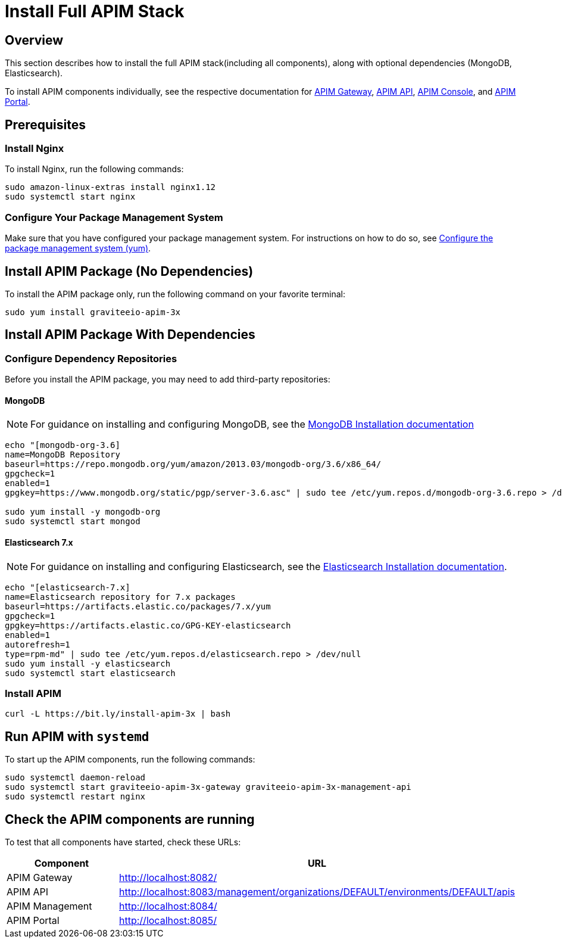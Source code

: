 = Install Full APIM Stack
:page-sidebar: apim_3_x_sidebar
:page-permalink: apim/3.x/apim_installguide_amazon_stack.html
:page-folder: apim/installation-guide/amazon
:page-liquid:
:page-layout: apim3x
:page-description: Gravitee.io API Management - Installation Guide - Amazon - API Management
:page-keywords: Gravitee.io, API Platform, API Management, API Gateway, oauth2, openid, documentation, manual, guide, reference, api

:gravitee-package-name: graviteeio-apim-3x
== Overview

This section describes how to install the full APIM stack(including all components), along with optional dependencies (MongoDB, Elasticsearch). 

To install APIM components individually, see the respective documentation for link:/apim/3.x/apim_installguide_hybrid_deployment.html#architecture[APIM Gateway], link:/apim/3.x/apim_installguide_amazon_management_api.html[APIM API], link:/apim/3.x/apim_installguide_amazon_management_ui.html[APIM Console], and link:/apim/3.x/apim_installguide_amazon_portal.html[APIM Portal]. 

== Prerequisites

=== Install Nginx

To install Nginx, run the following commands:

[source,bash,subs="attributes"]
----
sudo amazon-linux-extras install nginx1.12
sudo systemctl start nginx
----

=== Configure Your Package Management System

Make sure that you have configured your package management system. For instructions on how to do so, see <<apim_installguide_amazon_introduction.adoc#configure-the-package-management-system-yum, Configure the package management system (yum)>>.

== Install APIM Package (No Dependencies)

To install the APIM package only, run the following command on your favorite terminal:

[source,bash,subs="attributes"]
----
sudo yum install {gravitee-package-name}
----

== Install APIM Package With Dependencies

=== Configure Dependency Repositories

Before you install the APIM package, you may need to add third-party repositories:

==== MongoDB

NOTE: For guidance on installing and configuring MongoDB, see the link:https://docs.mongodb.com/v3.6/tutorial/install-mongodb-on-amazon/[MongoDB Installation documentation, window=\"_blank\"]

[source,bash]
----
echo "[mongodb-org-3.6]
name=MongoDB Repository
baseurl=https://repo.mongodb.org/yum/amazon/2013.03/mongodb-org/3.6/x86_64/
gpgcheck=1
enabled=1
gpgkey=https://www.mongodb.org/static/pgp/server-3.6.asc" | sudo tee /etc/yum.repos.d/mongodb-org-3.6.repo > /dev/null

sudo yum install -y mongodb-org
sudo systemctl start mongod
----

==== Elasticsearch 7.x

NOTE: For guidance on installing and configuring Elasticsearch, see the link:https://www.elastic.co/guide/en/elasticsearch/reference/7.6/rpm.html#rpm-repo[Elasticsearch Installation documentation, window=\"_blank\"].

[source,bash]
----
echo "[elasticsearch-7.x]
name=Elasticsearch repository for 7.x packages
baseurl=https://artifacts.elastic.co/packages/7.x/yum
gpgcheck=1
gpgkey=https://artifacts.elastic.co/GPG-KEY-elasticsearch
enabled=1
autorefresh=1
type=rpm-md" | sudo tee /etc/yum.repos.d/elasticsearch.repo > /dev/null
sudo yum install -y elasticsearch
sudo systemctl start elasticsearch
----

=== Install APIM

[source,bash,subs="attributes"]
----
curl -L https://bit.ly/install-apim-3x | bash
----

== Run APIM with `systemd`

To start up the APIM components, run the following commands:

[source,bash,subs="attributes"]
----
sudo systemctl daemon-reload
sudo systemctl start {gravitee-package-name}-gateway {gravitee-package-name}-management-api
sudo systemctl restart nginx
----

== Check the APIM components are running

To test that all components have started, check these URLs:

|===
|Component |URL

|APIM Gateway
|http://localhost:8082/

|APIM API
|http://localhost:8083/management/organizations/DEFAULT/environments/DEFAULT/apis

|APIM Management
|http://localhost:8084/

|APIM Portal
|http://localhost:8085/

|===
